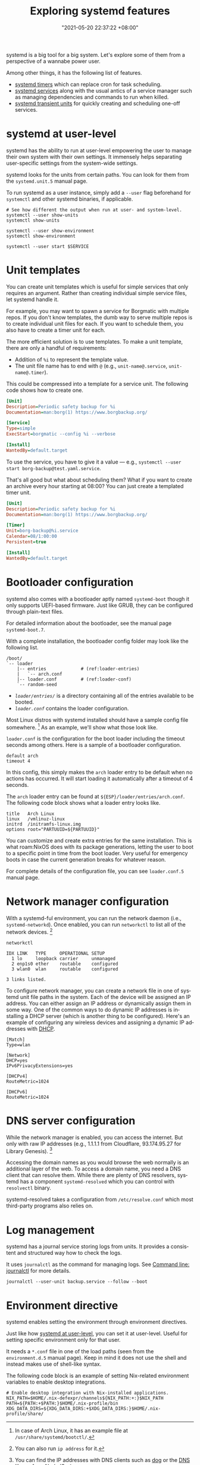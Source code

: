 :PROPERTIES:
:ID:       20830b22-9e55-42a6-9cef-62a1697ea63d
:END:
#+title: Exploring systemd features
#+date: "2021-05-20 22:37:22 +08:00"
#+date_modified: "2021-08-02 12:02:46 +08:00"
#+language: en
#+property: header-args  :eval no


systemd is a big tool for a big system.
Let's explore some of them from a perspective of a wannabe power user.

Among other things, it has the following list of features.

- [[id:f1b21fc8-86a5-47cd-b3d8-da6ac7a34427][systemd timers]] which can replace cron for task scheduling.
- [[id:cd5f0d04-d9bb-44e8-a0f2-630ea58c1e94][systemd services]] along with the usual antics of a service manager such as managing dependencies and commands to run when killed.
- [[id:a602f900-cdcf-4090-9278-d5926d80eedc][systemd transient units]] for quickly creating and scheduling one-off services.




* systemd at user-level
:PROPERTIES:
:ID:       c7edff80-6dea-47fc-8ecd-e43b5ab8fb1e
:END:

systemd has the ability to run at user-level empowering the user to manage their own system with their own settings.
It immensely helps separating user-specific settings from the system-wide settings.

systemd looks for the units from certain paths.
You can look for them from the =systemd.unit.5= manual page.

To run systemd as a user instance, simply add a =--user= flag beforehand for =systemctl= and other systemd binaries, if applicable.

#+begin_src shell  :results none
# See how different the output when run at user- and system-level.
systemctl --user show-units
systemctl show-units

systemctl --user show-environment
systemctl show-environment

systemctl --user start $SERVICE
#+end_src




* Unit templates

You can create unit templates which is useful for simple services that only requires an argument.
Rather than creating individual simple service files, let systemd handle it.

For example, you may want to spawn a service for Borgmatic with multiple repos.
If you don't know templates, the dumb way to serve multiple repos is to create individual unit files for each.
If you want to schedule them, you also have to create a timer unit for each.

The more efficient solution is to use templates.
To make a unit template, there are only a handful of requirements:

- Addition of =%i= to represent the template value.
- The unit file name has to end with =@= (e.g., =unit-name@.service=, =unit-name@.timer=).

This could be compressed into a template for a service unit.
The following code shows how to create one.

#+begin_src ini
[Unit]
Description=Periodic safety backup for %i
Documentation=man:borg(1) https://www.borgbackup.org/

[Service]
Type=simple
ExecStart=borgmatic --config %i --verbose

[Install]
WantedBy=default.target
#+end_src

To use the service, you have to give it a value — e.g., ~systemctl --user start borg-backup@test.yaml.service~.

That's all good but what about scheduling them?
What if you want to create an archive every hour starting at 08:00?
You can just create a templated timer unit.

#+begin_src ini
[Unit]
Description=Periodic safety backup for %i
Documentation=man:borg(1) https://www.borgbackup.org/

[Timer]
Unit=borg-backup@%i.service
Calendar=08/1:00:00
Persistent=true

[Install]
WantedBy=default.target
#+end_src




* Bootloader configuration

systemd also comes with a bootloader aptly named =systemd-boot= though it only supports UEFI-based firmware.
Just like GRUB, they can be configured through plain-text files.

For detailed information about the bootloader, see the manual page =systemd-boot.7=.

With a complete installation, the bootloader config folder may look like the following list.

#+begin_src
/boot/
`-- loader
    |-- entries             # (ref:loader-entries)
    |   `-- arch.conf
    |-- loader.conf         # (ref:loader-conf)
    `-- random-seed
#+end_src

- [[(loader-entries)][=loader/entries/=]] is a directory containing all of the entries available to be booted.
- [[(loader-conf)][=loader.conf=]] contains the loader configuration.

Most Linux distros with systemd installed should have a sample config file somewhere. [fn:: In case of Arch Linux, it has an example file at =/usr/share/systemd/bootctl/=.]
As an example, we'll show what those look like.

=loader.conf= is the configuration for the boot loader including the timeout seconds among others.
Here is a sample of a bootloader configuration.

#+begin_src
default arch
timeout 4
#+end_src

In this config, this simply makes the =arch= loader entry to be default when no actions has occurred.
It will start loading it automatically after a timeout of 4 seconds.

The =arch= loader entry can be found at =${ESP}/loader/entries/arch.conf=.
The following code block shows what a loader entry looks like.

#+begin_src
title   Arch Linux
linux   /vmlinuz-linux
initrd  /initramfs-linux.img
options root="PARTUUID=${PARTUUID}"
#+end_src

You can customize and create extra entries for the same installation.
This is what roam:NixOS does with its package generations, letting the user to boot to a specific point in time from the boot loader.
Very useful for emergency boots in case the current generation breaks for whatever reason.

For complete details of the configuration file, you can see =loader.conf.5= manual page.




* Network manager configuration
:PROPERTIES:
:ID:       e4dba4ef-71dd-4d30-9a2c-4ad97223510b
:END:

With a systemd-ful environment, you can run the network daemon (i.e., =systemd-networkd=).
Once enabled, you can run =networkctl= to list all of the network devices. [fn:: You can also run ~ip address~ for it.]

#+begin_src shell  :cache yes
networkctl
#+end_src

#+results[84c83a400d07ef38e6813bc9ce677cef8a38bd66]:
: IDX LINK   TYPE     OPERATIONAL SETUP
:   1 lo     loopback carrier     unmanaged
:   2 enp1s0 ether    routable    configured
:   3 wlan0  wlan     routable    configured
:
: 3 links listed.

To configure network manager, you can create a network file in one of systemd unit file paths in the system.
Each of the device will be assigned an IP address.
You can either assign an IP address or dynamically assign them in some way.
One of the common ways to do dynamic IP addresses is installing a DHCP server (which is another thing to be configured).
Here's an example of configuring any wireless devices and assigning a dynamic IP addresses with [[https://wiki.archlinux.org/title/Network_configuration#DHCP][DHCP]].

#+begin_src
[Match]
Type=wlan

[Network]
DHCP=yes
IPv6PrivacyExtensions=yes

[DHCPv4]
RouteMetric=1024

[DHCPv6]
RouteMetric=1024
#+end_src




* DNS server configuration

While the network manager is enabled, you can access the internet.
But only with raw IP addresses (e.g., 1.1.1.1 from Cloudflare, 93.174.95.27 for Library Genesis). [fn:: You can find the IP addresses with DNS clients such as [[https://github.com/ogham/dog][dog]] or the [[https://nodejs.org/api/dns.html][DNS library from NodeJS]].]

Accessing the domain names as you would browse the web normally is an additional layer of the web.
To access a domain name, you need a DNS client that can resolve them.
While there are plenty of DNS resolvers, systemd has a component =systemd-resolved= which you can control with =resolvectl= binary.

systemd-resolved takes a configuration from =/etc/resolve.conf= which most third-party programs also relies on.




* Log management

systemd has a journal service storing logs from units.
It provides a consistent and structured way how to check the logs.

It uses =journalctl= as the command for managing logs.
See [[id:941e0a85-1bb4-45be-a729-1b577c7ee317][Command line: journalctl]] for more details.

#+begin_src shell
journalctl --user-unit backup.service --follow --boot
#+end_src




* Environment directive

systemd enables setting the environment through environment directives.

Just like how [[id:c7edff80-6dea-47fc-8ecd-e43b5ab8fb1e][systemd at user-level]], you can set it at user-level.
Useful for setting specific environment only for that user.

It needs a =*.conf= file in one of the load paths (seen from the =environment.d.5= manual page).
Keep in mind it does not use the shell and instead makes use of shell-like syntax.

The following code block is an example of setting Nix-related environment variables to enable desktop integrations.

#+begin_src
# Enable desktop integration with Nix-installed applications.
NIX_PATH=$HOME/.nix-defexpr/channels${NIX_PATH:+:}$NIX_PATH
PATH=${PATH:+$PATH:}$HOME/.nix-profile/bin
XDG_DATA_DIRS=${XDG_DATA_DIRS:+$XDG_DATA_DIRS:}$HOME/.nix-profile/share/
#+end_src
